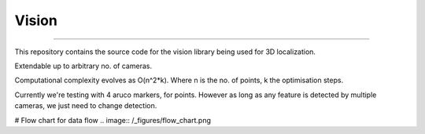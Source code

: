 Vision
----
----

This repository contains the source code for the vision library being used for 3D localization.

Extendable up to arbitrary no. of cameras.

Computational complexity evolves as O(n^2*k). Where n is the no. of points, k the optimisation steps.

Currently we're testing with 4 aruco markers, for points.
However as long as any feature is detected by multiple cameras, we just need to change detection.

# Flow chart for data flow
.. image:: /_figures/flow_chart.png
